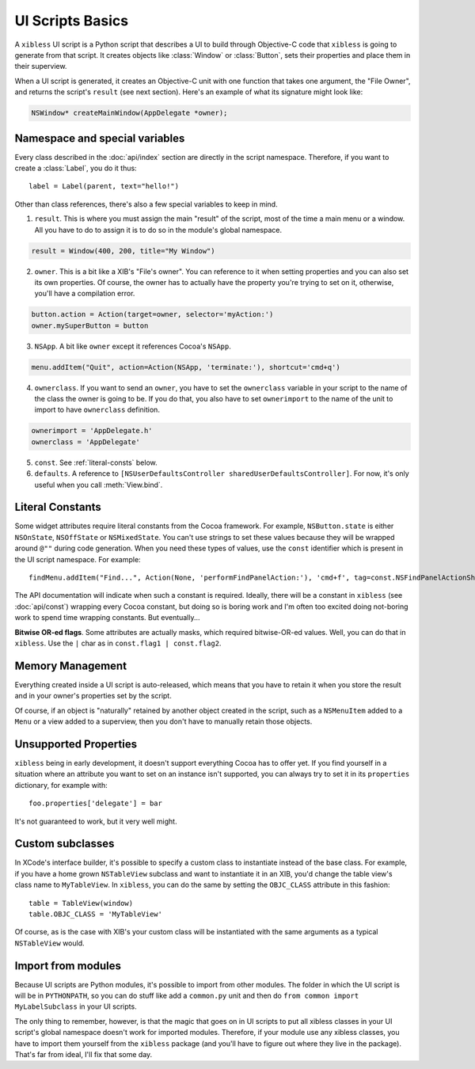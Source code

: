 =================
UI Scripts Basics
=================

A ``xibless`` UI script is a Python script that describes a UI to build through Objective-C code
that ``xibless`` is going to generate from that script. It creates objects like :class:`Window` or
:class:`Button`, sets their properties and place them in their superview.

When a UI script is generated, it creates an Objective-C unit with one function that takes one
argument, the "File Owner", and returns the script's ``result`` (see next section). Here's an
example of what its signature might look like:

.. code-block:: objective-c

    NSWindow* createMainWindow(AppDelegate *owner);

Namespace and special variables
-------------------------------

Every class described in the :doc:`api/index` section are directly in the script namespace. Therefore,
if you want to create a :class:`Label`, you do it thus::

    label = Label(parent, text="hello!")

Other than class references, there's also a few special variables to keep in mind.

1. ``result``. This is where you must assign the main "result" of the script, most of the time a
   main menu or a window. All you have to do to assign it is to do so in the module's global
   namespace.

.. code-block:: python

   result = Window(400, 200, title="My Window")

2. ``owner``. This is a bit like a XIB's "File's owner". You can reference to it when setting
   properties and you can also set its own properties. Of course, the owner has to actually have
   the property you're trying to set on it, otherwise, you'll have a compilation error.

.. code-block:: python

    button.action = Action(target=owner, selector='myAction:')
    owner.mySuperButton = button

3. ``NSApp``. A bit like ``owner`` except it references Cocoa's ``NSApp``.

.. code-block:: python

    menu.addItem("Quit", action=Action(NSApp, 'terminate:'), shortcut='cmd+q')

4. ``ownerclass``. If you want to send an ``owner``, you have to set the ``ownerclass`` variable
   in your script to the name of the class the owner is going to be. If you do that, you also have
   to set ``ownerimport`` to the name of the unit to import to have ``ownerclass`` definition.

.. code-block:: python
    
    ownerimport = 'AppDelegate.h'
    ownerclass = 'AppDelegate'

5. ``const``. See :ref:`literal-consts` below.

6. ``defaults``. A reference to ``[NSUserDefaultsController sharedUserDefaultsController]``. For
   now, it's only useful when you call :meth:`View.bind`.

.. _literal-consts:

Literal Constants
-----------------

Some widget attributes require literal constants from the Cocoa framework. For example,
``NSButton.state`` is either ``NSOnState``, ``NSOffState`` or ``NSMixedState``. You can't use
strings to set these values because they will be wrapped around ``@""`` during code generation. When
you need these types of values, use the ``const`` identifier which is present in the UI script
namespace. For example::

    findMenu.addItem("Find...", Action(None, 'performFindPanelAction:'), 'cmd+f', tag=const.NSFindPanelActionShowFindPanel)

The API documentation will indicate when such a constant is required. Ideally, there will be a
constant in ``xibless`` (see :doc:`api/const`) wrapping every Cocoa constant, but doing so is boring
work and I'm often too excited doing not-boring work to spend time wrapping constants. But
eventually...

**Bitwise OR-ed flags**. Some attributes are actually masks, which required bitwise-OR-ed values.
Well, you can do that in ``xibless``. Use the ``|`` char as in ``const.flag1 | const.flag2``.

Memory Management
-----------------

Everything created inside a UI script is auto-released, which means that you have to retain it when
you store the result and in your owner's properties set by the script.

Of course, if an object is "naturally" retained by another object created in the script, such as
a ``NSMenuItem`` added to a ``Menu`` or a view added to a superview, then you don't have to manually
retain those objects.

Unsupported Properties
----------------------

``xibless`` being in early development, it doesn't support everything Cocoa has to offer yet. If you
find yourself in a situation where an attribute you want to set on an instance isn't supported,
you can always try to set it in its ``properties`` dictionary, for example with::

    foo.properties['delegate'] = bar

It's not guaranteed to work, but it very well might.

Custom subclasses
-----------------

In XCode's interface builder, it's possible to specify a custom class to instantiate instead of the
base class. For example, if you have a home grown ``NSTableView`` subclass and want to instantiate
it in an XIB, you'd change the table view's class name to ``MyTableView``. In ``xibless``, you can
do the same by setting the ``OBJC_CLASS`` attribute in this fashion::

    table = TableView(window)
    table.OBJC_CLASS = 'MyTableView'

Of course, as is the case with XIB's your custom class will be instantiated with the same arguments
as a typical ``NSTableView`` would.

Import from modules
-------------------

Because UI scripts are Python modules, it's possible to import from other modules. The folder in
which the UI script is will be in ``PYTHONPATH``, so you can do stuff like add a ``common.py`` unit
and then do ``from common import MyLabelSubclass`` in your UI scripts.

The only thing to remember, however, is that the magic that goes on in UI scripts to put all xibless
classes in your UI script's global namespace doesn't work for imported modules. Therefore, if your
module use any xibless classes, you have to import them yourself from the ``xibless`` package (and
you'll have to figure out where they live in the package). That's far from ideal, I'll fix that
some day.
